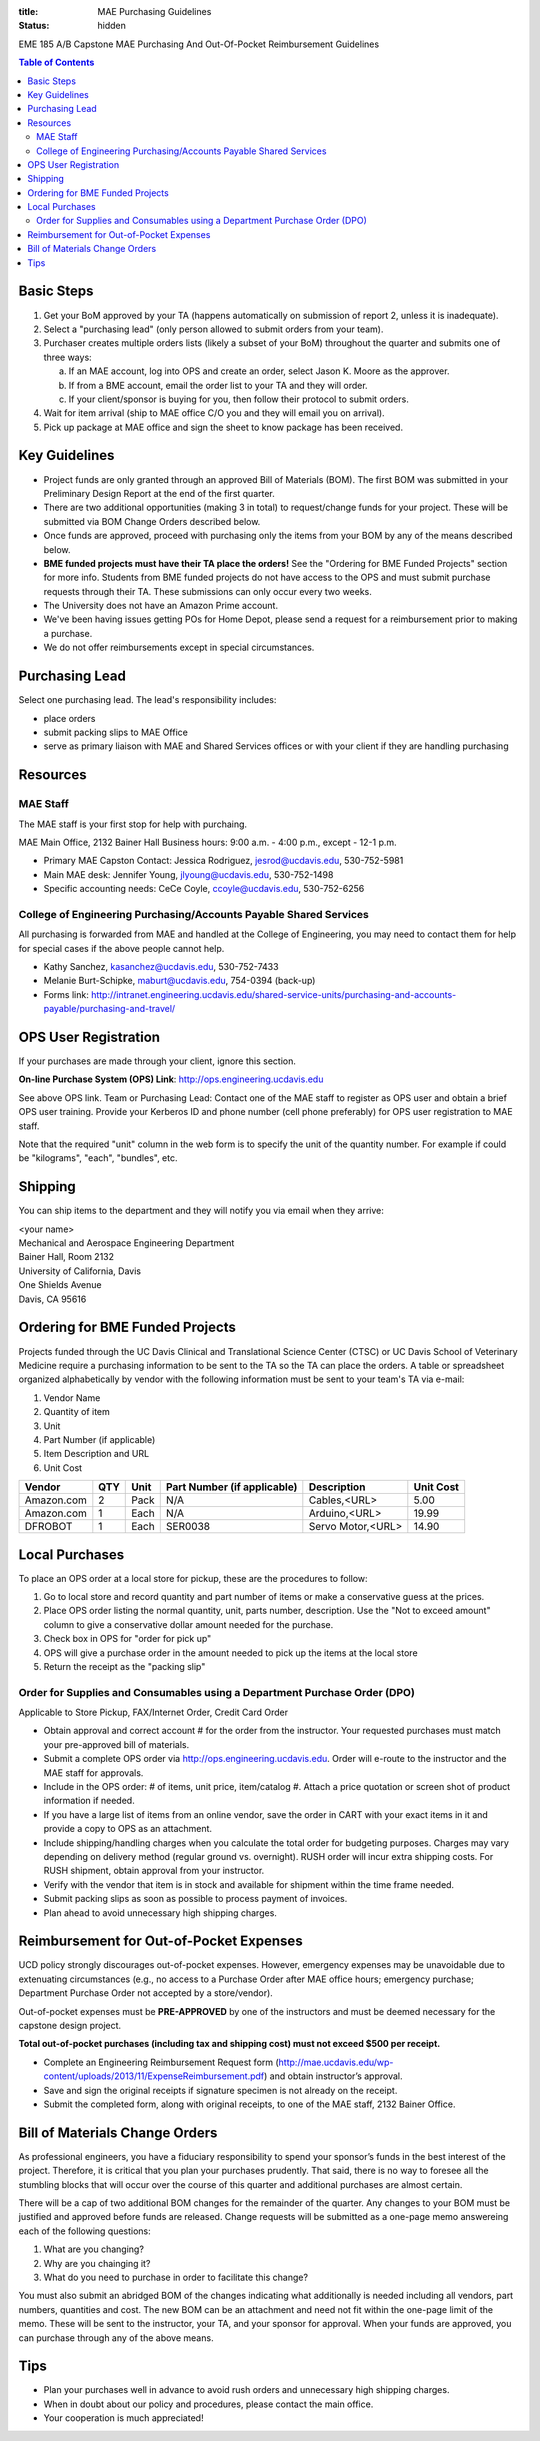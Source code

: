 :title: MAE Purchasing Guidelines
:status: hidden

EME 185 A/B Capstone MAE Purchasing And Out-Of-Pocket Reimbursement Guidelines

.. contents:: Table of Contents

Basic Steps
===========

1. Get your BoM approved by your TA (happens automatically on submission of
   report 2, unless it is inadequate).
2. Select a "purchasing lead" (only person allowed to submit orders from your
   team).
3. Purchaser creates multiple orders lists (likely a subset of your BoM)
   throughout the quarter and submits one of three ways:

   a. If an MAE account, log into OPS and create an order, select Jason K.
      Moore as the approver.
   b. If from a BME account, email the order list to your TA and they will
      order.
   c. If your client/sponsor is buying for you, then follow their protocol to
      submit orders.

4. Wait for item arrival (ship to MAE office C/O you and they will email you on
   arrival).
5. Pick up package at MAE office and sign the sheet to know package has been
   received.

Key Guidelines
==============

- Project funds are only granted through an approved Bill of Materials (BOM).
  The first BOM was submitted in your Preliminary Design Report at the end of
  the first quarter.
- There are two additional opportunities (making 3 in total) to request/change
  funds for your project. These will be submitted via BOM Change Orders
  described below.
- Once funds are approved, proceed with purchasing only the items from your BOM
  by any of the means described below.
- **BME funded projects must have their TA place the orders!** See the
  "Ordering for BME Funded Projects" section for more info. Students from BME
  funded projects do not have access to the OPS and must submit purchase
  requests through their TA. These submissions can only occur every two weeks.
- The University does not have an Amazon Prime account.
- We've been having issues getting POs for Home Depot, please send a request
  for a reimbursement prior to making a purchase.
- We do not offer reimbursements except in special circumstances.

Purchasing Lead
===============

Select one purchasing lead. The lead's responsibility includes:

- place orders
- submit packing slips to MAE Office
- serve as primary liaison with MAE and Shared Services offices or with your
  client if they are handling purchasing

Resources
=========

MAE Staff
---------

The MAE staff is your first stop for help with purchaing.

MAE Main Office, 2132 Bainer Hall
Business hours: 9:00 a.m. - 4:00 p.m., except - 12-1 p.m.

- Primary MAE Capston Contact: Jessica Rodriguez, jesrod@ucdavis.edu, 530-752-5981
- Main MAE desk: Jennifer Young, jlyoung@ucdavis.edu, 530-752-1498
- Specific accounting needs: CeCe Coyle, ccoyle@ucdavis.edu, 530-752-6256

College of Engineering Purchasing/Accounts Payable Shared Services
------------------------------------------------------------------

All purchasing is forwarded from MAE and handled at the College of Engineering,
you may need to contact them for help for special cases if the above people
cannot help.

- Kathy Sanchez, kasanchez@ucdavis.edu, 530-752-7433
- Melanie Burt-Schipke, maburt@ucdavis.edu, 754-0394 (back-up)
- Forms link: http://intranet.engineering.ucdavis.edu/shared-service-units/purchasing-and-accounts-payable/purchasing-and-travel/

OPS User Registration
=====================

If your purchases are made through your client, ignore this section.

**On-line Purchase System (OPS) Link**: http://ops.engineering.ucdavis.edu

See above OPS link. Team or Purchasing Lead: Contact one of the MAE staff to
register as OPS user and obtain a brief OPS user training. Provide your
Kerberos ID and phone number (cell phone preferably) for OPS user registration
to MAE staff.

Note that the required "unit" column in the web form is to specify the unit of
the quantity number. For example if could be "kilograms", "each", "bundles",
etc.

Shipping
========

You can ship items to the department and they will notify you via email when
they arrive:

| <your name>
| Mechanical and Aerospace Engineering Department
| Bainer Hall, Room 2132
| University of California, Davis
| One Shields Avenue
| Davis, CA 95616

Ordering for BME Funded Projects
================================

Projects funded through the UC Davis Clinical and Translational Science Center
(CTSC) or UC Davis School of Veterinary Medicine require a purchasing
information to be sent to the TA so the TA can place the orders. A table or
spreadsheet organized alphabetically by vendor with the following information
must be sent to your team's TA via e-mail:

1. Vendor Name
2. Quantity of item
3. Unit
4. Part Number (if applicable)
5. Item Description and URL
6. Unit Cost

+--------------+----+------+----------------------------+------------------+----------+
|Vendor        |QTY |Unit  |Part Number (if applicable) |Description       |Unit Cost |
+==============+====+======+============================+==================+==========+
|Amazon.com    |2   |Pack  | N/A                        |Cables,<URL>      |   5.00   |
+--------------+----+------+----------------------------+------------------+----------+
|Amazon.com    |1   |Each  | N/A                        |Arduino,<URL>     |  19.99   |
+--------------+----+------+----------------------------+------------------+----------+
|DFROBOT       |1   |Each  | SER0038                    |Servo Motor,<URL> |  14.90   |
+--------------+----+------+----------------------------+------------------+----------+

Local Purchases
===============

To place an OPS order at a local store for pickup, these are the procedures to
follow:

1. Go to local store and record quantity and part number of items or make a
   conservative guess at the prices.
2. Place OPS order listing the normal quantity, unit, parts number,
   description. Use the "Not to exceed amount" column to give a conservative
   dollar amount needed for the purchase.
3. Check box in OPS for "order for pick up"
4. OPS will give a purchase order in the amount needed to pick up the items at
   the local store
5. Return the receipt as the "packing slip"

Order for Supplies and Consumables using a Department Purchase Order (DPO)
--------------------------------------------------------------------------

Applicable to Store Pickup, FAX/Internet Order, Credit Card Order

- Obtain approval and correct account # for the order from the instructor.
  Your requested purchases must match your pre-approved bill of materials.
- Submit a complete OPS order via http://ops.engineering.ucdavis.edu.
  Order will e-route to the instructor and the MAE staff for approvals.
- Include in the OPS order: # of items, unit price, item/catalog #. Attach a
  price quotation or screen shot of product information if needed.
- If you have a large list of items from an online vendor, save the order in
  CART with your exact items in it and provide a copy to OPS as an attachment.
- Include shipping/handling charges when you calculate the total order for
  budgeting purposes. Charges may vary depending on delivery method (regular
  ground vs. overnight). RUSH order will incur extra shipping costs. For RUSH
  shipment, obtain approval from your instructor.
- Verify with the vendor that item is in stock and available for shipment
  within the time frame needed.
- Submit packing slips as soon as possible to process payment of invoices.
- Plan ahead to avoid unnecessary high shipping charges.

Reimbursement for Out-of-Pocket Expenses
========================================

UCD policy strongly discourages out-of-pocket expenses. However, emergency
expenses may be unavoidable due to extenuating circumstances (e.g., no access
to a Purchase Order after MAE office hours; emergency purchase; Department
Purchase Order not accepted by a store/vendor).

Out-of-pocket expenses must be **PRE-APPROVED** by one of the instructors and
must be deemed necessary for the capstone design project.

**Total out-of-pocket purchases (including tax and shipping cost) must not
exceed $500 per receipt.**

- Complete an Engineering Reimbursement Request form
  (http://mae.ucdavis.edu/wp-content/uploads/2013/11/ExpenseReimbursement.pdf)
  and obtain instructor’s approval.
- Save and sign the original receipts if signature specimen is not already on
  the receipt.
- Submit the completed form, along with original receipts, to one of the MAE
  staff, 2132 Bainer Office.

Bill of Materials Change Orders
===============================

As professional engineers, you have a fiduciary responsibility to spend your
sponsor’s funds in the best interest of the project.  Therefore, it is critical
that you plan your purchases prudently.  That said, there is no way to foresee
all the stumbling blocks that will occur over the course of this quarter and
additional purchases are almost certain.

There will be a cap of two additional BOM changes for the remainder of the
quarter. Any changes to your BOM must be justified and approved before funds
are released.  Change requests will be submitted as a one-page memo answereing
each of the following questions:

1. What are you changing?
2. Why are you chainging it?
3. What do you need to purchase in order to facilitate this change?

You must also submit an abridged BOM of the changes indicating what
additionally is needed including all vendors, part numbers, quantities and
cost. The new BOM can be an attachment and need not fit within the one-page
limit of the memo. These will be sent to the instructor, your TA, and your
sponsor for approval. When your funds are approved, you can purchase through
any of the above means.

Tips
====

- Plan your purchases well in advance to avoid rush orders and unnecessary high
  shipping charges.
- When in doubt about our policy and procedures, please contact the main office.
- Your cooperation is much appreciated!
